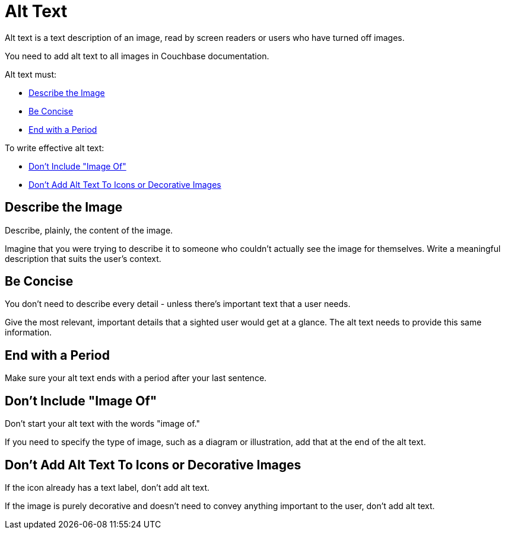 = Alt Text 

Alt text is a text description of an image, read by screen readers or users who have turned off images. 

You need to add alt text to all images in Couchbase documentation. 

Alt text must: 

* <<describe,>>
* <<concise,>>
* <<period,>>

To write effective alt text: 

* <<image-of,>>
* <<icons,>>

[#describe]
== Describe the Image 

Describe, plainly, the content of the image.

Imagine that you were trying to describe it to someone who couldn't actually see the image for themselves. 
Write a meaningful description that suits the user's context.

[#concise]
== Be Concise 

You don't need to describe every detail - unless there's important text that a user needs.

Give the most relevant, important details that a sighted user would get at a glance. 
The alt text needs to provide this same information. 

[#period]
== End with a Period

Make sure your alt text ends with a period after your last sentence. 

[#image-of]
== Don't Include "Image Of"

Don't start your alt text with the words "image of." 

If you need to specify the type of image, such as a diagram or illustration, add that at the end of the alt text.

[#icons]
== Don't Add Alt Text To Icons or Decorative Images

If the icon already has a text label, don't add alt text. 

If the image is purely decorative and doesn't need to convey anything important to the user, don't add alt text.